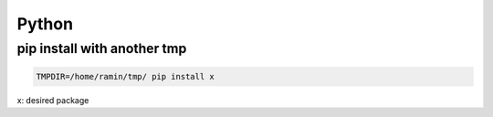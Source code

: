 Python
======

pip install with another tmp
----------------------------

.. code-block:: python

    TMPDIR=/home/ramin/tmp/ pip install x


x: desired package